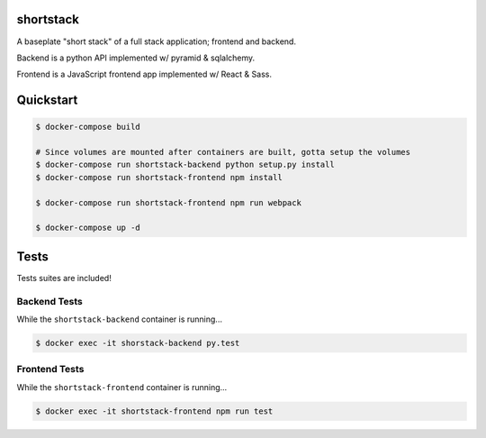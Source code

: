 shortstack
==========

A baseplate "short stack" of a full stack application; frontend and backend.

Backend is a python API implemented w/ pyramid & sqlalchemy.

Frontend is a JavaScript frontend app implemented w/ React & Sass.

Quickstart
==========

.. code-block::

  $ docker-compose build

  # Since volumes are mounted after containers are built, gotta setup the volumes
  $ docker-compose run shortstack-backend python setup.py install
  $ docker-compose run shortstack-frontend npm install

  $ docker-compose run shortstack-frontend npm run webpack

  $ docker-compose up -d


Tests
=====

Tests suites are included!

Backend Tests
-------------

While the ``shortstack-backend`` container is running...

.. code-block::

  $ docker exec -it shorstack-backend py.test


Frontend Tests
--------------

While the ``shortstack-frontend`` container is running...

.. code-block::

  $ docker exec -it shortstack-frontend npm run test
